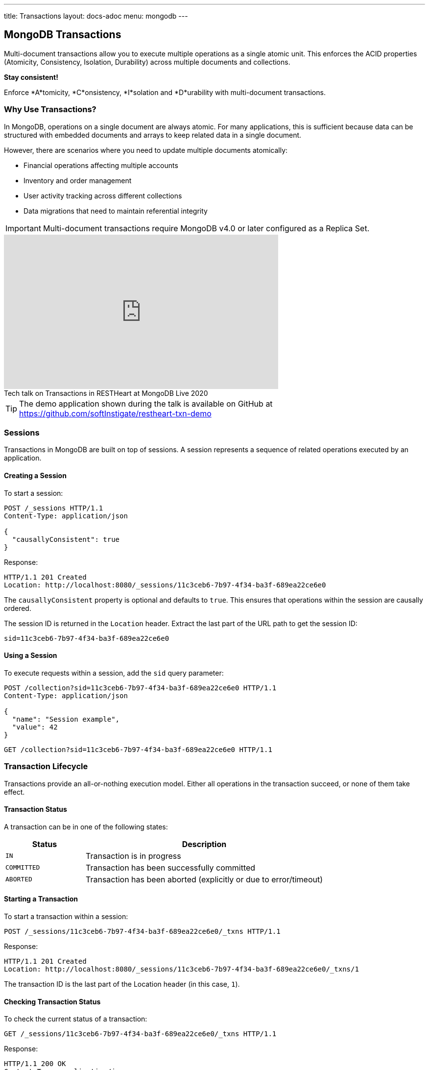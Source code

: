 ---
title: Transactions
layout: docs-adoc
menu: mongodb
---

== MongoDB Transactions

Multi-document transactions allow you to execute multiple operations as a single atomic unit. This enforces the ACID properties (Atomicity, Consistency, Isolation, Durability) across multiple documents and collections.

[.alert.alert-success]
****
*Stay consistent!*

Enforce *A*tomicity, *C*onsistency, *I*solation and *D*urability with multi-document transactions.
****

=== Why Use Transactions?

In MongoDB, operations on a single document are always atomic. For many applications, this is sufficient because data can be structured with embedded documents and arrays to keep related data in a single document.

However, there are scenarios where you need to update multiple documents atomically:

* Financial operations affecting multiple accounts
* Inventory and order management
* User activity tracking across different collections
* Data migrations that need to maintain referential integrity

[IMPORTANT]
====
Multi-document transactions require MongoDB v4.0 or later configured as a Replica Set.
====

++++
<div class="text-center">
    <iframe width="560" height="315" src="https://www.youtube.com/embed/VMaKyQkXByo" frameborder="0" allow="accelerometer; autoplay; encrypted-media; gyroscope; picture-in-picture" allowfullscreen></iframe>
    <div class="text-muted">Tech talk on Transactions in RESTHeart at MongoDB Live 2020</div>
</div>
++++

TIP: The demo application shown during the talk is available on GitHub at https://github.com/softInstigate/restheart-txn-demo

=== Sessions

Transactions in MongoDB are built on top of sessions. A session represents a sequence of related operations executed by an application.

==== Creating a Session

To start a session:

[source,http]
----
POST /_sessions HTTP/1.1
Content-Type: application/json

{
  "causallyConsistent": true
}
----

Response:

[source,http]
----
HTTP/1.1 201 Created
Location: http://localhost:8080/_sessions/11c3ceb6-7b97-4f34-ba3f-689ea22ce6e0
----

The `causallyConsistent` property is optional and defaults to `true`. This ensures that operations within the session are causally ordered.

The session ID is returned in the `Location` header. Extract the last part of the URL path to get the session ID:

[source]
----
sid=11c3ceb6-7b97-4f34-ba3f-689ea22ce6e0
----

==== Using a Session

To execute requests within a session, add the `sid` query parameter:

[source,http]
----
POST /collection?sid=11c3ceb6-7b97-4f34-ba3f-689ea22ce6e0 HTTP/1.1
Content-Type: application/json

{
  "name": "Session example",
  "value": 42
}
----

[source,http]
----
GET /collection?sid=11c3ceb6-7b97-4f34-ba3f-689ea22ce6e0 HTTP/1.1
----

=== Transaction Lifecycle

Transactions provide an all-or-nothing execution model. Either all operations in the transaction succeed, or none of them take effect.

==== Transaction Status

A transaction can be in one of the following states:

[cols="1,3", options="header"]
|===
|Status |Description
|`IN` |Transaction is in progress
|`COMMITTED` |Transaction has been successfully committed
|`ABORTED` |Transaction has been aborted (explicitly or due to error/timeout)
|===

==== Starting a Transaction

To start a transaction within a session:

[source,http]
----
POST /_sessions/11c3ceb6-7b97-4f34-ba3f-689ea22ce6e0/_txns HTTP/1.1
----

Response:

[source,http]
----
HTTP/1.1 201 Created
Location: http://localhost:8080/_sessions/11c3ceb6-7b97-4f34-ba3f-689ea22ce6e0/_txns/1
----

The transaction ID is the last part of the Location header (in this case, `1`).

==== Checking Transaction Status

To check the current status of a transaction:

[source,http]
----
GET /_sessions/11c3ceb6-7b97-4f34-ba3f-689ea22ce6e0/_txns HTTP/1.1
----

Response:

[source,http]
----
HTTP/1.1 200 OK
Content-Type: application/json

{
  "currentTxn": {
    "id": 1,
    "status": "IN"
  }
}
----

==== Executing Operations in a Transaction

To include operations in a transaction, use both the `sid` and `txn` query parameters:

[source,http]
----
POST /accounts?sid=11c3ceb6-7b97-4f34-ba3f-689ea22ce6e0&txn=1 HTTP/1.1
Content-Type: application/json

{
  "owner": "Alice",
  "balance": 1000
}
----

[source,http]
----
PATCH /accounts/bob?sid=11c3ceb6-7b97-4f34-ba3f-689ea22ce6e0&txn=1 HTTP/1.1
Content-Type: application/json

{
  "$inc": { "balance": -100 }
}
----

[source,http]
----
PATCH /accounts/alice?sid=11c3ceb6-7b97-4f34-ba3f-689ea22ce6e0&txn=1 HTTP/1.1
Content-Type: application/json

{
  "$inc": { "balance": 100 }
}
----

==== Committing a Transaction

When all operations have been executed successfully, commit the transaction:

[source,http]
----
PATCH /_sessions/11c3ceb6-7b97-4f34-ba3f-689ea22ce6e0/_txns/1 HTTP/1.1
----

Response:

[source,http]
----
HTTP/1.1 200 OK
----

==== Aborting a Transaction

If you need to cancel a transaction:

[source,http]
----
DELETE /_sessions/11c3ceb6-7b97-4f34-ba3f-689ea22ce6e0/_txns/1 HTTP/1.1
----

Response:

[source,http]
----
HTTP/1.1 204 No Content
----

=== Error Handling

[WARNING]
====
The client application is responsible for handling transaction errors and implementing appropriate retry logic.
====

Common error scenarios:

[cols="1,1,3", options="header"]
|===
|Error |Status Code |Description
|Transaction not in progress |406 |An operation was attempted in a transaction that's not in the "IN" state
|Write conflict |409 |Another transaction committed changes to the same documents
|Transaction expired |500 |Transaction exceeded the maximum runtime (default: 60 seconds)
|===

==== Transaction Timeouts

By default, transactions must complete within 60 seconds. If this time limit is exceeded, MongoDB automatically aborts the transaction.

For more information on transaction limits, see the https://docs.mongodb.com/manual/core/transactions-production-consideration/#runtime-limit[MongoDB documentation].

=== Complete Example

The following example demonstrates a transfer between two bank accounts:

. Create a session
+
[source,http]
----
POST /_sessions HTTP/1.1
----
+
[source,http]
----
HTTP/1.1 201 Created
Location: http://localhost:8080/_sessions/session123
----

. Start a transaction
+
[source,http]
----
POST /_sessions/session123/_txns HTTP/1.1
----
+
[source,http]
----
HTTP/1.1 201 Created
Location: http://localhost:8080/_sessions/session123/_txns/1
----

. Debit from account A
+
[source,http]
----
PATCH /accounts/accountA?sid=session123&txn=1 HTTP/1.1
Content-Type: application/json

{
  "$inc": { "balance": -100 }
}
----
+
[source,http]
----
HTTP/1.1 200 OK
----

. Credit to account B
+
[source,http]
----
PATCH /accounts/accountB?sid=session123&txn=1 HTTP/1.1
Content-Type: application/json

{
  "$inc": { "balance": 100 }
}
----
+
[source,http]
----
HTTP/1.1 200 OK
----

. Add transaction record
+
[source,http]
----
POST /transactions?sid=session123&txn=1 HTTP/1.1
Content-Type: application/json

{
  "from": "accountA",
  "to": "accountB",
  "amount": 100,
  "timestamp": { "$date": 1623408052123 }
}
----
+
[source,http]
----
HTTP/1.1 201 Created
----

. Commit the transaction
+
[source,http]
----
PATCH /_sessions/session123/_txns/1 HTTP/1.1
----
+
[source,http]
----
HTTP/1.1 200 OK
----

=== Best Practices

. *Keep transactions short and simple*
+
Limit the number of operations in a transaction to reduce the chance of conflicts and timeouts.

. *Implement proper error handling and retry logic*
+
Be prepared to handle transaction errors and retry when appropriate.

. *Avoid operations that require talking to all shards*
+
In sharded clusters, transactions that span multiple shards have higher latency and risk of failures.

. *Create indexes before running transactions*
+
Unindexed queries in transactions can cause performance issues.

. *Consider increasing the default transaction timeout*
+
For complex operations, you may need to configure MongoDB to allow longer transactions.

=== Limitations

* Multi-document transactions have some performance overhead
* Transactions in sharded clusters have additional constraints
* Some operations are not allowed in transactions (e.g., creating collections or indexes)
* Default 60-second runtime limit (can be configured)

=== Related Documentation

* link:/docs/mongodb-rest/aggregations#transaction-support[Using Aggregations in Transactions]
* link:/docs/mongodb-rest/caching#cache-consistency-with-transactions[Cache Consistency with Transactions]
